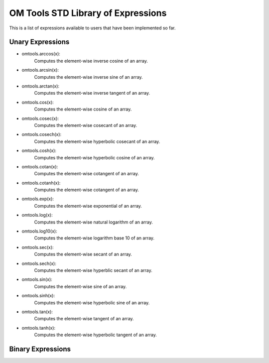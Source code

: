 OM Tools STD Library of Expressions
===================================

This is a list of expressions available to users that have been
implemented so far.

Unary Expressions
-----------------

- omtools.arccos(x):
	Computes the element-wise inverse cosine of an array. 
	
- omtools.arcsin(x):
	Computes the element-wise inverse sine of an array.
	
- omtools.arctan(x):
	Computes the element-wise inverse tangent of an array.
	
- omtools.cos(x):
	Computes the element-wise cosine of an array.
	
- omtools.cosec(x):
	Computes the element-wise cosecant of an array.
	
- omtools.cosech(x):
	Computes the element-wise hyperbolic cosecant of an array.
	
- omtools.cosh(x):
	Computes the element-wise hyperbolic cosine of an array.
	
- omtools.cotan(x):
	Computes the element-wise cotangent of an array.
	
- omtools.cotanh(x):
	Computes the element-wise cotangent of an array.
	
- omtools.exp(x):
	Computes the element-wise exponential of an array.
	
- omtools.log(x):
	Computes the element-wise natural logarithm of an array.
	
- omtools.log10(x):
	Computes the element-wise logarithm base 10 of an array.
	
- omtools.sec(x):
	Computes the element-wise secant of an array.
	
- omtools.sech(x):
	Computes the element-wise hyperblic secant of an array.
	
- omtools.sin(x):
	Computes the element-wise sine of an array.
	
- omtools.sinh(x):
	Computes the element-wise hyperbolic sine of an array.
	
- omtools.tan(x):
	Computes the element-wise tangent of an array.
	
- omtools.tanh(x):
	Computes the element-wise hyperbolic tangent of an array.

Binary Expressions
------------------
